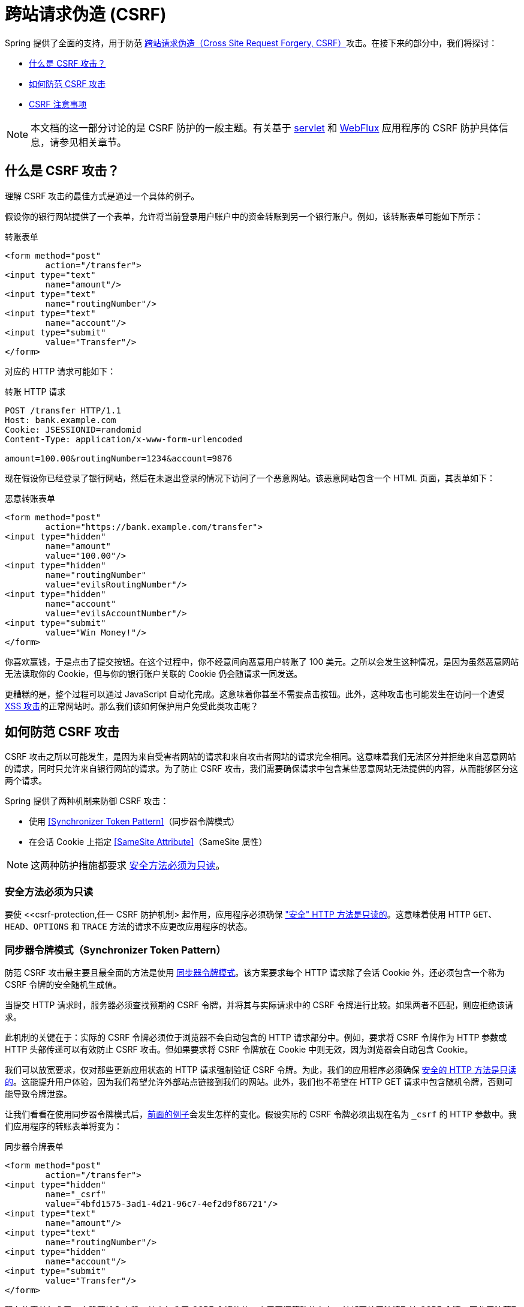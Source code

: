 // FIXME: 添加对 Servlet 和 WebFlux 支持的链接

[[csrf]]
= 跨站请求伪造 (CSRF)

Spring 提供了全面的支持，用于防范 https://en.wikipedia.org/wiki/Cross-site_request_forgery[跨站请求伪造（Cross Site Request Forgery, CSRF）]攻击。在接下来的部分中，我们将探讨：

* <<csrf-explained>>
* <<csrf-protection>>
* <<csrf-considerations>>

// FIXME: 添加 WebFlux 的 CSRF 文档（下面的链接已失效）
[NOTE]
====
本文档的这一部分讨论的是 CSRF 防护的一般主题。有关基于 xref:servlet/exploits/csrf.adoc#servlet-csrf[servlet] 和 xref:reactive/exploits/csrf.adoc#webflux-csrf[WebFlux] 应用程序的 CSRF 防护具体信息，请参见相关章节。
====

[[csrf-explained]]
== 什么是 CSRF 攻击？
理解 CSRF 攻击的最佳方式是通过一个具体的例子。

假设你的银行网站提供了一个表单，允许将当前登录用户账户中的资金转账到另一个银行账户。例如，该转账表单可能如下所示：

.转账表单
[source,html]
----
<form method="post"
	action="/transfer">
<input type="text"
	name="amount"/>
<input type="text"
	name="routingNumber"/>
<input type="text"
	name="account"/>
<input type="submit"
	value="Transfer"/>
</form>
----

对应的 HTTP 请求可能如下：

.转账 HTTP 请求
[source]
----
POST /transfer HTTP/1.1
Host: bank.example.com
Cookie: JSESSIONID=randomid
Content-Type: application/x-www-form-urlencoded

amount=100.00&routingNumber=1234&account=9876
----

现在假设你已经登录了银行网站，然后在未退出登录的情况下访问了一个恶意网站。该恶意网站包含一个 HTML 页面，其表单如下：

.恶意转账表单
[source,html]
----
<form method="post"
	action="https://bank.example.com/transfer">
<input type="hidden"
	name="amount"
	value="100.00"/>
<input type="hidden"
	name="routingNumber"
	value="evilsRoutingNumber"/>
<input type="hidden"
	name="account"
	value="evilsAccountNumber"/>
<input type="submit"
	value="Win Money!"/>
</form>
----

你喜欢赢钱，于是点击了提交按钮。在这个过程中，你不经意间向恶意用户转账了 100 美元。之所以会发生这种情况，是因为虽然恶意网站无法读取你的 Cookie，但与你的银行账户关联的 Cookie 仍会随请求一同发送。

更糟糕的是，整个过程可以通过 JavaScript 自动化完成。这意味着你甚至不需要点击按钮。此外，这种攻击也可能发生在访问一个遭受 https://www.owasp.org/index.php/Cross-site_Scripting_(XSS)[XSS 攻击]的正常网站时。那么我们该如何保护用户免受此类攻击呢？

[[csrf-protection]]
== 如何防范 CSRF 攻击
CSRF 攻击之所以可能发生，是因为来自受害者网站的请求和来自攻击者网站的请求完全相同。这意味着我们无法区分并拒绝来自恶意网站的请求，同时只允许来自银行网站的请求。为了防止 CSRF 攻击，我们需要确保请求中包含某些恶意网站无法提供的内容，从而能够区分这两个请求。

Spring 提供了两种机制来防御 CSRF 攻击：

* 使用 <<Synchronizer Token Pattern>>（同步器令牌模式）
* 在会话 Cookie 上指定 <<SameSite Attribute>>（SameSite 属性）

[NOTE]
====
这两种防护措施都要求 <<csrf-protection-read-only,安全方法必须为只读>>。
====

[[csrf-protection-read-only]]
=== 安全方法必须为只读

要使 <<csrf-protection,任一 CSRF 防护机制> 起作用，应用程序必须确保 https://tools.ietf.org/html/rfc7231#section-4.2.1["安全" HTTP 方法是只读的]。这意味着使用 HTTP `GET`、`HEAD`、`OPTIONS` 和 `TRACE` 方法的请求不应更改应用程序的状态。

[[csrf-protection-stp]]
=== 同步器令牌模式（Synchronizer Token Pattern）
防范 CSRF 攻击最主要且最全面的方法是使用 https://cheatsheetseries.owasp.org/cheatsheets/Cross-Site_Request_Forgery_Prevention_Cheat_Sheet.html#synchronizer-token-pattern[同步器令牌模式]。该方案要求每个 HTTP 请求除了会话 Cookie 外，还必须包含一个称为 CSRF 令牌的安全随机生成值。

当提交 HTTP 请求时，服务器必须查找预期的 CSRF 令牌，并将其与实际请求中的 CSRF 令牌进行比较。如果两者不匹配，则应拒绝该请求。

此机制的关键在于：实际的 CSRF 令牌必须位于浏览器不会自动包含的 HTTP 请求部分中。例如，要求将 CSRF 令牌作为 HTTP 参数或 HTTP 头部传递可以有效防止 CSRF 攻击。但如果要求将 CSRF 令牌放在 Cookie 中则无效，因为浏览器会自动包含 Cookie。

我们可以放宽要求，仅对那些更新应用状态的 HTTP 请求强制验证 CSRF 令牌。为此，我们的应用程序必须确保 <<csrf-protection-read-only,安全的 HTTP 方法是只读的>>。这能提升用户体验，因为我们希望允许外部站点链接到我们的网站。此外，我们也不希望在 HTTP GET 请求中包含随机令牌，否则可能导致令牌泄露。

让我们看看在使用同步器令牌模式后，<<csrf-explained,前面的例子>>会发生怎样的变化。假设实际的 CSRF 令牌必须出现在名为 `_csrf` 的 HTTP 参数中。我们应用程序的转账表单将变为：

.同步器令牌表单
[source,html]
----
<form method="post"
	action="/transfer">
<input type="hidden"
	name="_csrf"
	value="4bfd1575-3ad1-4d21-96c7-4ef2d9f86721"/>
<input type="text"
	name="amount"/>
<input type="text"
	name="routingNumber"/>
<input type="hidden"
	name="account"/>
<input type="submit"
	value="Transfer"/>
</form>
----

现在的表单包含了一个隐藏输入字段，其中包含了 CSRF 令牌的值。由于同源策略的存在，外部网站无法读取该 CSRF 令牌，因此无法获取其内容。

对应的转账 HTTP 请求将如下所示：

.同步器令牌请求
[source]
----
POST /transfer HTTP/1.1
Host: bank.example.com
Cookie: JSESSIONID=randomid
Content-Type: application/x-www-form-urlencoded

amount=100.00&routingNumber=1234&account=9876&_csrf=4bfd1575-3ad1-4d21-96c7-4ef2d9f86721
----


你会注意到，HTTP 请求现在包含了一个名为 `_csrf` 的参数，其值是一个安全的随机数。恶意网站无法提供正确的 `_csrf` 参数值（该值必须显式地在恶意网站上提供），因此当服务器比较实际与预期的 CSRF 令牌时，转账操作将会失败。

[[csrf-protection-ssa]]
=== SameSite 属性
一种新兴的防范 <<csrf,CSRF 攻击>>的方法是在 Cookie 上设置 https://tools.ietf.org/html/draft-west-first-party-cookies[SameSite 属性]。服务器可以在设置 Cookie 时指定 `SameSite` 属性，以表明该 Cookie 不应在来自外部站点的请求中被发送。

[NOTE]
====
Spring Security 并不直接控制会话 Cookie 的创建，因此它本身不提供对 SameSite 属性的支持。https://spring.io/projects/spring-session[Spring Session] 为基于 Servlet 的应用程序提供了对 `SameSite` 属性的支持。Spring Framework 的 https://docs.spring.io/spring-framework/docs/current/javadoc-api/org/springframework/web/server/session/CookieWebSessionIdResolver.html[`CookieWebSessionIdResolver`] 为基于 WebFlux 的应用程序提供了开箱即用的 `SameSite` 属性支持。
====

一个设置了 `SameSite` 属性的 HTTP 响应头示例如下：

.SameSite HTTP 响应
[source]
----
Set-Cookie: JSESSIONID=randomid; Domain=bank.example.com; Secure; HttpOnly; SameSite=Lax
----

`SameSite` 属性的有效值包括：

* `Strict`：指定后，只有当请求来自 https://tools.ietf.org/html/draft-west-first-party-cookies-07#section-2.1[同站] 时才包含该 Cookie；否则不会在 HTTP 请求中包含该 Cookie。
* `Lax`：指定后，当请求来自 https://tools.ietf.org/html/draft-west-first-party-cookies-07#section-2.1[同站] 或来自顶级导航且 <<Safe Methods Must be Read-only,方法为只读>> 时，才会发送 Cookie；其他情况下不会包含该 Cookie。

考虑如何利用 `SameSite` 属性来保护 <<csrf-explained,前面的例子>>。银行应用可以通过在会话 Cookie 上设置 `SameSite` 属性来防范 CSRF 攻击。

一旦我们在会话 Cookie 上设置了 `SameSite` 属性，浏览器将继续在来自银行网站的请求中发送 `JSESSIONID` Cookie。然而，当请求来自恶意网站的转账请求时，浏览器将不再发送 `JSESSIONID` Cookie。由于此时会话信息不再存在于来自恶意网站的转账请求中，因此应用程序就得到了 CSRF 攻击的保护。

使用 `SameSite` 属性防范 CSRF 攻击时，有一些重要的 https://tools.ietf.org/html/draft-west-first-party-cookies-07#section-5[注意事项] 需要注意。

将 `SameSite` 属性设置为 `Strict` 可提供更强的防御，但也可能给用户带来困扰。例如，某用户一直登录着托管在 https://social.example.com 的社交媒体网站。该用户收到一封来自 https://email.example.org 的邮件，其中包含指向社交媒体网站的链接。如果用户点击该链接，他们理所当然期望自己仍处于登录状态。但如果 `SameSite` 属性设为 `Strict`，则 Cookie 将不会被发送，导致用户需要重新登录。

[NOTE]
====
我们可以通过实现 https://github.com/spring-projects/spring-security/issues/7537[gh-7537] 来改进 `SameSite` 防护在 CSRF 防御中的保护性和可用性。
====

另一个明显的考虑因素是：要使 `SameSite` 属性发挥作用，用户的浏览器必须支持该属性。大多数现代浏览器都 https://developer.mozilla.org/en-US/docs/Web/HTTP/headers/Set-Cookie#Browser_compatibility[支持 SameSite 属性]，但仍在使用的旧版浏览器可能不支持。

因此，我们通常建议将 `SameSite` 属性作为纵深防御手段，而不是唯一的 CSRF 防护措施。

[[csrf-when]]
== 何时使用 CSRF 防护
你应该在什么时候使用 CSRF 防护？我们的建议是：对于任何可能由普通用户通过浏览器处理的请求，都应该启用 CSRF 防护。如果你正在构建的服务仅由非浏览器客户端使用，那么你很可能希望禁用 CSRF 防护。

[[csrf-when-json]]
=== CSRF 防护与 JSON 请求
一个常见的问题是：“我是否需要保护 JavaScript 发出的 JSON 请求？”  
简短的回答是：视情况而定。但你必须非常小心，因为确实存在影响 JSON 请求的 CSRF 漏洞。例如，恶意用户可以利用以下表单发起 http://blog.opensecurityresearch.com/2012/02/json-csrf-with-parameter-padding.html[针对 JSON 的 CSRF 攻击]：

.使用 JSON 的 CSRF 表单
[source,html]
----
<form action="https://bank.example.com/transfer" method="post" enctype="text/plain">
	<input name='{"amount":100,"routingNumber":"evilsRoutingNumber","account":"evilsAccountNumber", "ignore_me":"' value='test"}' type='hidden'>
	<input type="submit"
		value="Win Money!"/>
</form>
----


这会产生如下 JSON 结构：

.使用 JSON 的 CSRF 请求
[source,javascript]
----
{ "amount": 100,
"routingNumber": "evilsRoutingNumber",
"account": "evilsAccountNumber",
"ignore_me": "=test"
}
----

如果应用程序没有验证 `Content-Type` 头部，则容易受到此类攻击。根据具体配置，即使 Spring MVC 应用程序验证了 Content-Type，也仍可能通过将 URL 后缀改为 `.json` 来被利用，如下所示：

.针对 Spring MVC 的 JSON CSRF 表单
[source,html]
----
<form action="https://bank.example.com/transfer.json" method="post" enctype="text/plain">
	<input name='{"amount":100,"routingNumber":"evilsRoutingNumber","account":"evilsAccountNumber", "ignore_me":"' value='test"}' type='hidden'>
	<input type="submit"
		value="Win Money!"/>
</form>
----

[[csrf-when-stateless]]
=== CSRF 与无状态浏览器应用
如果我的应用是无状态的怎么办？这并不意味着你就一定安全。事实上，如果用户无需在浏览器中执行任何操作即可完成某个请求，那么他们仍然可能面临 CSRF 攻击的风险。

例如，考虑一个使用自定义 Cookie 进行身份验证的应用程序，该 Cookie 包含所有认证所需的状态信息（而不是 JSESSIONID）。当发生 CSRF 攻击时，这个自定义 Cookie 会像之前的 JSESSIONID 一样随请求一起发送。这类应用程序仍然容易受到 CSRF 攻击。

使用基本认证（Basic Authentication）的应用程序也同样容易受到 CSRF 攻击。因为浏览器会自动在所有请求中包含用户名和密码，就像之前自动发送 JSESSIONID Cookie 一样。

[[csrf-considerations]]
== CSRF 注意事项
在实现针对 CSRF 攻击的防护时，有几个特殊注意事项需要考虑。

// FIXME: 记录在登录时轮换 CSRF 令牌以避免固定攻击

[[csrf-considerations-login]]
=== 登录

为了防止 https://en.wikipedia.org/wiki/Cross-site_request_forgery#Forging_login_requests[伪造登录请求]，登录 HTTP 请求应受到 CSRF 防护。防止伪造登录请求是必要的，否则恶意用户可能会读取受害者的敏感信息。攻击步骤如下：

. 恶意用户使用自己的凭据发起 CSRF 登录。
  此时受害者会被认证为恶意用户。
. 接着，恶意用户诱导受害者访问已被篡改的网站并输入敏感信息。
. 这些信息将被关联到恶意用户的账户，从而使恶意用户可以使用自己的凭据登录并查看受害者的敏感数据。

确保登录 HTTP 请求受到 CSRF 防护的一个潜在问题是：用户可能会遇到会话超时，导致请求被拒绝。会话超时会让用户感到意外，因为他们并不认为登录需要现有会话。更多信息请参考 <<csrf-considerations-timeouts>>。

[[csrf-considerations-logout]]
=== 登出

为了防止伪造登出请求，登出 HTTP 请求也应受到 CSRF 防护。防止伪造登出请求是为了避免恶意用户读取受害者的敏感信息。有关攻击细节，请参阅 https://labs.detectify.com/2017/03/15/loginlogout-csrf-time-to-reconsider/[这篇博客文章]。

确保登出 HTTP 请求受到 CSRF 防护的一个潜在问题是：用户可能会遇到会话超时，导致请求被拒绝。这对用户来说是意外的，因为他们不认为登出需要已有会话。更多信息请参见 <<csrf-considerations-timeouts>>。

[[csrf-considerations-timeouts]]
=== CSRF 与会话超时
通常情况下，预期的 CSRF 令牌是存储在会话中的。这意味着一旦会话过期，服务器就找不到预期的 CSRF 令牌，从而拒绝该 HTTP 请求。解决超时问题有多种选择（每种都有其权衡）：

* 缓解超时的最佳方式是使用 JavaScript 在表单提交时请求一个新的 CSRF 令牌。然后用新令牌更新表单并提交。
* 另一种选择是使用 JavaScript 提示用户其会话即将过期。用户可点击按钮继续并刷新会话。
* 最后一种选择是将预期的 CSRF 令牌存储在 Cookie 中。这样可以让 CSRF 令牌的生命周期超过会话。
+
有人可能会问：为什么默认不把预期的 CSRF 令牌存入 Cookie？这是因为已知存在某些漏洞，其他域可以设置头部（例如用于指定 Cookie）。这也是 Ruby on Rails https://weblog.rubyonrails.org/2011/2/8/csrf-protection-bypass-in-ruby-on-rails/[不再跳过带有 X-Requested-With 头部的 CSRF 检查]的原因。详情请见 https://web.archive.org/web/20210221120355/https://lists.webappsec.org/pipermail/websecurity_lists.webappsec.org/2011-February/007533.html[webappsec.org 上的讨论帖]。另一个缺点是，通过移除状态（即超时机制），你失去了在令牌泄露时强制使其失效的能力。

// FIXME: 文档中需说明长时间填写的表单超时问题。我们不希望自动重放该请求，因为它可能导致攻击。

[[csrf-considerations-multipart]]
=== Multipart（文件上传）

防范 multipart 请求（文件上传）的 CSRF 攻击会导致一个 https://en.wikipedia.org/wiki/Chicken_or_the_egg[先有鸡还是先有蛋]的问题。为了防止 CSRF 攻击，必须先读取 HTTP 请求体以获取实际的 CSRF 令牌。但读取请求体意味着文件已经被上传，也就是说外部网站可以上传文件。

有两种方式可在 `multipart/form-data` 请求中使用 CSRF 防护：

* <<csrf-considerations-multipart-body,将 CSRF 令牌放在请求体中>>
* <<csrf-considerations-multipart-url,将 CSRF 令牌放在 URL 中>>

每种方式都有其优缺点。

[NOTE]
====
在将 Spring Security 的 CSRF 防护与 multipart 文件上传集成之前，你应该首先确保在没有 CSRF 防护的情况下也能成功上传。更多关于 Spring 中 multipart 表单的使用信息，请参阅 Spring 参考文档的 https://docs.spring.io/spring/docs/5.2.x/spring-framework-reference/web.html#mvc-multipart[1.1.11. Multipart Resolver] 章节以及 https://docs.spring.io/spring/docs/5.2.x/javadoc-api/org/springframework/web/multipart/support/MultipartFilter.html[`MultipartFilter` Javadoc]。
====

[[csrf-considerations-multipart-body]]
==== 将 CSRF 令牌放在请求体中
第一种选择是将实际的 CSRF 令牌包含在请求体中。通过将 CSRF 令牌放入请求体，可以在执行授权前读取请求体。这意味着任何人都可以在你的服务器上放置临时文件。但只有经过授权的用户才能提交被应用程序处理的文件。通常这是推荐的做法，因为临时文件上传对大多数服务器的影响微乎其微。

[[csrf-considerations-multipart-url]]
==== 将 CSRF 令牌包含在 URL 中
如果不能接受未经授权的用户上传临时文件，则另一种选择是将预期的 CSRF 令牌作为查询参数添加到表单的 action 属性的 URL 中。这种方法的缺点是查询参数可能被泄露。更普遍的看法是，最佳实践是将敏感数据放在请求体或头部中，以确保不会泄露。更多信息可参考 https://www.w3.org/Protocols/rfc2616/rfc2616-sec15.html#sec15.1.3[RFC 2616 第 15.1.3 节：URI 中敏感信息的编码]。

[[csrf-considerations-override-method]]
==== HiddenHttpMethodFilter
一些应用程序可以使用表单参数来覆盖 HTTP 方法。例如，以下表单可以将 HTTP 方法视为 `delete` 而不是 `post`。

.CSRF 隐藏 HTTP 方法表单
[source,html]
----
<form action="/process"
	method="post">
	<!-- ... -->
	<input type="hidden"
		name="_method"
		value="delete"/>
</form>
----


HTTP 方法的覆盖发生在过滤器中。该过滤器必须置于 Spring Security 支持之前。注意，这种覆盖仅发生在 `post` 请求上，因此实际上不太可能引起严重问题。不过，最好还是确保它位于 Spring Security 过滤器之前。